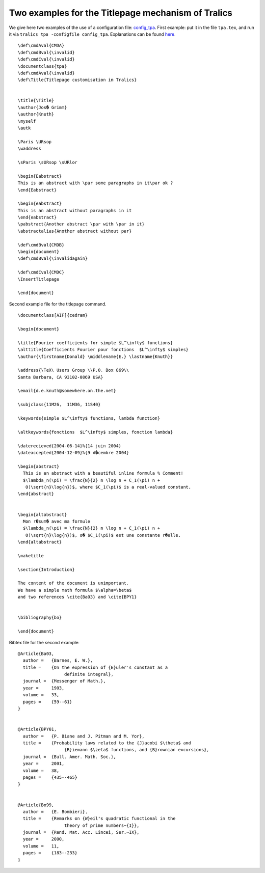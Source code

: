 Two examples for the Titlepage mechanism of Tralics
===================================================

We give here two examples of the use of a configuration file:
`config_tpa <titlepage-conf.html>`__. First example: put it in the file
``tpa.tex``, and run it via ``tralics tpa -configfile config_tpa``.
Explanations can be found `here <titlepage.html>`__.

.. container:: ltx-source

   ::

      \def\cmdAval{CMDA}
      \def\cmdBval{\invalid}
      \def\cmdCval{\invalid}
      \documentclass{tpa}
      \def\cmdAval{\invalid}
      \def\Title{Titlepage customisation in Tralics}


      \title{\Title}
      \author{Jos� Grimm}
      \author{Knuth}
      \myself
      \autk

      \Paris \URsop
      \waddress

      \sParis \sURsop \sURlor

      \begin{Eabstract}
      This is an abstract with \par some paragraphs in it\par ok ?
      \end{Eabstract}

      \begin{eabstract}
      This is an abstract without paragraphs in it
      \end{eabstract}
      \pabstract{Another abstract \par with \par in it}
      \abstractalias{Another abstract without par}

      \def\cmdBval{CMDB}
      \begin{document}
      \def\cmdBval{\invalidagain}

      \def\cmdCval{CMDC}
      \InsertTitlepage

      \end{document}

Second example file for the titlepage command.

.. container:: ltx-source

   ::

      \documentclass[AIF]{cedram}

      \begin{document}

      \title{Fourier coefficients for simple $L^\infty$ functions}
      \alttitle{Coefficients Fourier pour fonctions  $L^\infty$ simples}
      \author{\firstname{Donald} \middlename{E.} \lastname{Knuth}} 

      \address{\TeX\ Users Group \\P.O. Box 869\\
      Santa Barbara, CA 93102-0869 USA}

      \email{d.e.knuth@somewhere.on.the.net} 

      \subjclass{11M26,  11M36, 11S40}

      \keywords{simple $L^\infty$ functions, lambda function}

      \altkeywords{fonctions  $L^\infty$ simples, fonction lambda}

      \daterecieved{2004-06-14}%{14 juin 2004}
      \dateaccepted{2004-12-09}%{9 d�cembre 2004}

      \begin{abstract}
        This is an abstract with a beautiful inline formula % Comment!
        $\lambda_n(\pi) = \frac{N}{2} n \log n + C_1(\pi) n + 
         O(\sqrt{n}\log{n})$, where $C_1(\pi)$ is a real-valued constant.
      \end{abstract}


      \begin{altabstract}
        Mon r�sum� avec ma formule
        $\lambda_n(\pi) = \frac{N}{2} n \log n + C_1(\pi) n + 
         O(\sqrt{n}\log{n})$, o� $C_1(\pi)$ est une constante r�elle.
      \end{altabstract}

      \maketitle

      \section{Introduction}

      The content of the document is unimportant.
      We have a simple math formula $\alpha=\beta$
      and two references \cite{Ba03} and \cite{BPY1}


      \bibliography{bo}

      \end{document}

Bibtex file for the second example:

.. container:: ltx-source

   ::




      @Article{Ba03,
        author =   {Barnes, E. W.},
        title =    {On the expression of {E}uler's constant as a
                        definite integral},
        journal =  {Messenger of Math.},
        year =     1903,
        volume =   33,
        pages =    {59--61}
      }


      @Article{BPY01,
        author =   {P. Biane and J. Pitman and M. Yor},
        title =    {Probability laws related to the {J}acobi $\theta$ and
                        {R}iemann $\zeta$ functions, and {B}rownian excursions},
        journal =  {Bull. Amer. Math. Soc.},
        year =     2001,
        volume =   38,
        pages =    {435--465}
      }


      @Article{Bo99,
        author =   {E. Bombieri},
        title =    {Remarks on {W}eil's quadratic functional in the
                        theory of prime numbers~{I}},
        journal =  {Rend. Mat. Acc. Lincei, Ser.~IX},
        year =     2000,
        volume =   11,
        pages =    {183--233}
      }
